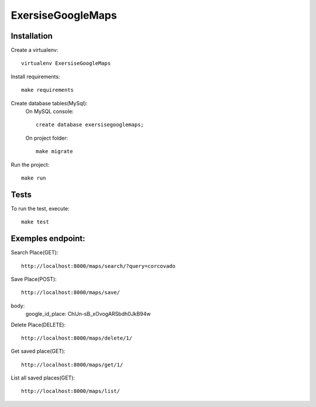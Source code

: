 ExersiseGoogleMaps
==========================

Installation
------------

Create a virtualenv: ::

    virtualenv ExersiseGoogleMaps


Install requirements: ::

    make requirements


Create database tables(MySql): 
    On MySQL console: ::

    	create database exersisegooglemaps;

    On project folder: ::

        make migrate

Run the project: ::

    make run


Tests
-----

To run the test, execute: ::

    make test

Exemples endpoint:
-----

Search Place(GET): ::

    http://localhost:8000/maps/search/?query=corcovado

Save Place(POST): ::

    http://localhost:8000/maps/save/

body:
	google_id_place: ChIJn-sB_xOvogARSbdh0JkB94w

Delete Place(DELETE): ::

	http://localhost:8000/maps/delete/1/

Get saved place(GET): ::
	
	http://localhost:8000/maps/get/1/

List all saved places(GET): ::

	http://localhost:8000/maps/list/


